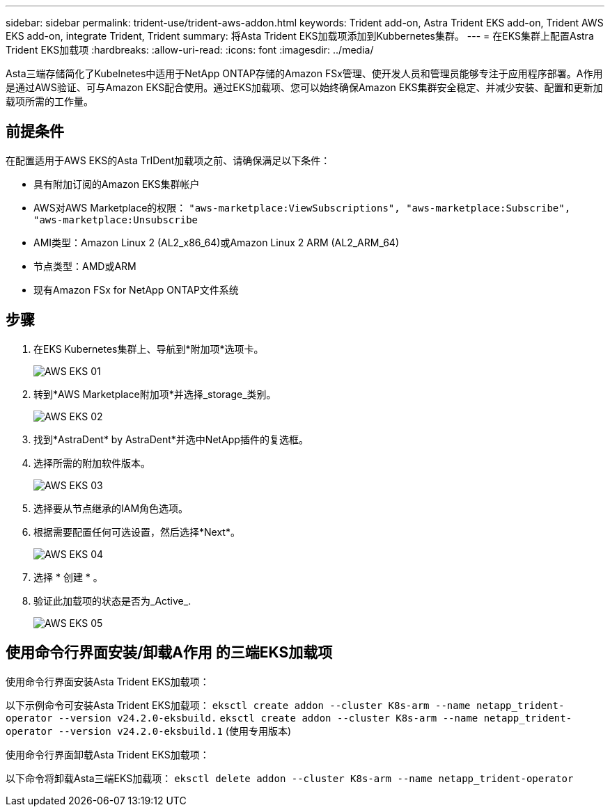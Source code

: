 ---
sidebar: sidebar 
permalink: trident-use/trident-aws-addon.html 
keywords: Trident add-on, Astra Trident EKS add-on, Trident AWS EKS add-on, integrate Trident, Trident 
summary: 将Asta Trident EKS加载项添加到Kubbernetes集群。 
---
= 在EKS集群上配置Astra Trident EKS加载项
:hardbreaks:
:allow-uri-read: 
:icons: font
:imagesdir: ../media/


[role="lead"]
Asta三端存储简化了Kubelnetes中适用于NetApp ONTAP存储的Amazon FSx管理、使开发人员和管理员能够专注于应用程序部署。A作用 是通过AWS验证、可与Amazon EKS配合使用。通过EKS加载项、您可以始终确保Amazon EKS集群安全稳定、并减少安装、配置和更新加载项所需的工作量。



== 前提条件

在配置适用于AWS EKS的Asta TrIDent加载项之前、请确保满足以下条件：

* 具有附加订阅的Amazon EKS集群帐户
* AWS对AWS Marketplace的权限：
`"aws-marketplace:ViewSubscriptions",
"aws-marketplace:Subscribe",
"aws-marketplace:Unsubscribe`
* AMI类型：Amazon Linux 2 (AL2_x86_64)或Amazon Linux 2 ARM (AL2_ARM_64)
* 节点类型：AMD或ARM
* 现有Amazon FSx for NetApp ONTAP文件系统




== 步骤

. 在EKS Kubernetes集群上、导航到*附加项*选项卡。
+
image::../media/aws-eks-01.png[AWS EKS 01]

. 转到*AWS Marketplace附加项*并选择_storage_类别。
+
image::../media/aws-eks-02.png[AWS EKS 02]

. 找到*AstraDent* by AstraDent*并选中NetApp插件的复选框。
. 选择所需的附加软件版本。
+
image::../media/aws-eks-03.png[AWS EKS 03]

. 选择要从节点继承的IAM角色选项。
. 根据需要配置任何可选设置，然后选择*Next*。
+
image::../media/aws-eks-04.png[AWS EKS 04]

. 选择 * 创建 * 。
. 验证此加载项的状态是否为_Active_.
+
image::../media/aws-eks-05.png[AWS EKS 05]





== 使用命令行界面安装/卸载A作用 的三端EKS加载项

.使用命令行界面安装Asta Trident EKS加载项：
以下示例命令可安装Asta Trident EKS加载项：
`eksctl create addon --cluster K8s-arm --name netapp_trident-operator --version v24.2.0-eksbuild.`
`eksctl create addon --cluster K8s-arm --name netapp_trident-operator --version v24.2.0-eksbuild.1` (使用专用版本)

.使用命令行界面卸载Asta Trident EKS加载项：
以下命令将卸载Asta三端EKS加载项：
`eksctl delete addon --cluster K8s-arm --name netapp_trident-operator`
